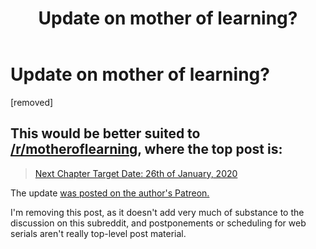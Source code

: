 #+TITLE: Update on mother of learning?

* Update on mother of learning?
:PROPERTIES:
:Author: BigBeautifulEyes
:Score: 1
:DateUnix: 1577772914.0
:DateShort: 2019-Dec-31
:END:
[removed]


** This would be better suited to [[/r/motheroflearning]], where the top post is:

#+begin_quote
  [[https://www.reddit.com/r/motheroflearning/comments/ehpa7v/next_chapter_target_date_26th_of_january_2020/][Next Chapter Target Date: 26th of January, 2020]]
#+end_quote

The update [[https://www.patreon.com/posts/new-target-date-32719458][was posted on the author's Patreon.]]

I'm removing this post, as it doesn't add very much of substance to the discussion on this subreddit, and postponements or scheduling for web serials aren't really top-level post material.
:PROPERTIES:
:Author: alexanderwales
:Score: 1
:DateUnix: 1577773663.0
:DateShort: 2019-Dec-31
:END:
